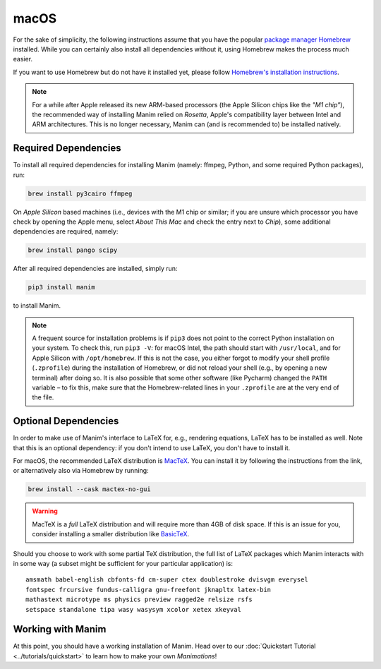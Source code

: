 macOS
=====

For the sake of simplicity, the following instructions assume that you have
the popular `package manager Homebrew <https://brew.sh>`__ installed. While
you can certainly also install all dependencies without it, using Homebrew
makes the process much easier.

If you want to use Homebrew but do not have it installed yet, please
follow `Homebrew's installation instructions <https://docs.brew.sh/Installation>`__.

.. note::

   For a while after Apple released its new ARM-based processors (the Apple Silicon chips like the *"M1 chip"*),
   the recommended way of installing Manim relied on *Rosetta*, Apple's compatibility
   layer between Intel and ARM architectures. This is no longer necessary, Manim can
   (and is recommended to) be installed natively.


Required Dependencies
---------------------

To install all required dependencies for installing Manim (namely: ffmpeg, Python,
and some required Python packages), run:

.. code-block:: bash

   brew install py3cairo ffmpeg

On *Apple Silicon* based machines (i.e., devices with the M1 chip or similar; if
you are unsure which processor you have check by opening the Apple menu, select
*About This Mac* and check the entry next to *Chip*), some additional dependencies
are required, namely:

.. code-block:: bash

   brew install pango scipy

After all required dependencies are installed, simply run:

.. code-block:: bash

   pip3 install manim

to install Manim.

.. note::

   A frequent source for installation problems is if ``pip3``
   does not point to the correct Python installation on your system.
   To check this, run ``pip3 -V``: for macOS Intel, the path should
   start with ``/usr/local``, and for Apple Silicon with
   ``/opt/homebrew``. If this is not the case, you either forgot
   to modify your shell profile (``.zprofile``) during the installation
   of Homebrew, or did not reload your shell (e.g., by opening a new
   terminal) after doing so. It is also possible that some other
   software (like Pycharm) changed the ``PATH`` variable – to fix this,
   make sure that the Homebrew-related lines in your ``.zprofile`` are
   at the very end of the file.

.. _macos-optional-dependencies:

Optional Dependencies
---------------------

In order to make use of Manim's interface to LaTeX for, e.g., rendering
equations, LaTeX has to be installed as well. Note that this is an optional
dependency: if you don't intend to use LaTeX, you don't have to install it.

For macOS, the recommended LaTeX distribution is
`MacTeX <http://www.tug.org/mactex/>`__. You can install it by following
the instructions from the link, or alternatively also via Homebrew by
running:

.. code-block:: bash

   brew install --cask mactex-no-gui

.. warning::

   MacTeX is a *full* LaTeX distribution and will require more than 4GB of
   disk space. If this is an issue for you, consider installing a smaller
   distribution like
   `BasicTeX <http://www.tug.org/mactex/morepackages.html>`__.

Should you choose to work with some partial TeX distribution, the full list
of LaTeX packages which Manim interacts with in some way (a subset might
be sufficient for your particular application) is::

   amsmath babel-english cbfonts-fd cm-super ctex doublestroke dvisvgm everysel
   fontspec frcursive fundus-calligra gnu-freefont jknapltx latex-bin
   mathastext microtype ms physics preview ragged2e relsize rsfs
   setspace standalone tipa wasy wasysym xcolor xetex xkeyval


Working with Manim
------------------

At this point, you should have a working installation of Manim. Head
over to our :doc:`Quickstart Tutorial <../tutorials/quickstart>` to learn
how to make your own *Manimations*!
